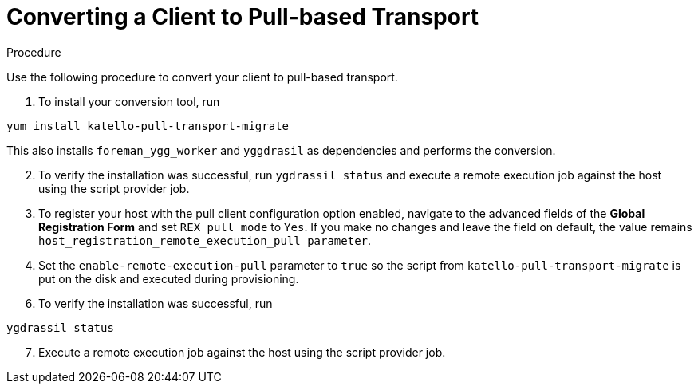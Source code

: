 [id="converting-a-client-to-pull-based-tranport_{context}"]
= Converting a Client to Pull-based Transport

.Procedure
Use the following procedure to convert your client to pull-based transport.

. To install your conversion tool, run

----
yum install katello-pull-transport-migrate
----
This also installs `foreman_ygg_worker` and `yggdrasil` as dependencies and performs the conversion.
// Start this list from 2.
[start=2]
. To verify the installation was successful, run `ygdrassil status` and execute a remote execution job against the host using the script provider job.

. To register your host with the pull client configuration option enabled, navigate to the advanced fields of the *Global Registration Form* and set `REX pull mode` to `Yes`.
If you make no changes and leave the field on default, the value remains `host_registration_remote_execution_pull parameter`.

. Set the `enable-remote-execution-pull` parameter to `true` so the script from `katello-pull-transport-migrate` is put on the disk and executed during provisioning.

// Start this list from 6.
[start=6]
. To verify the installation was successful, run
----
ygdrassil status
----
// Start this list from 7.
[start=7]
. Execute a remote execution job against the host using the script provider job.
